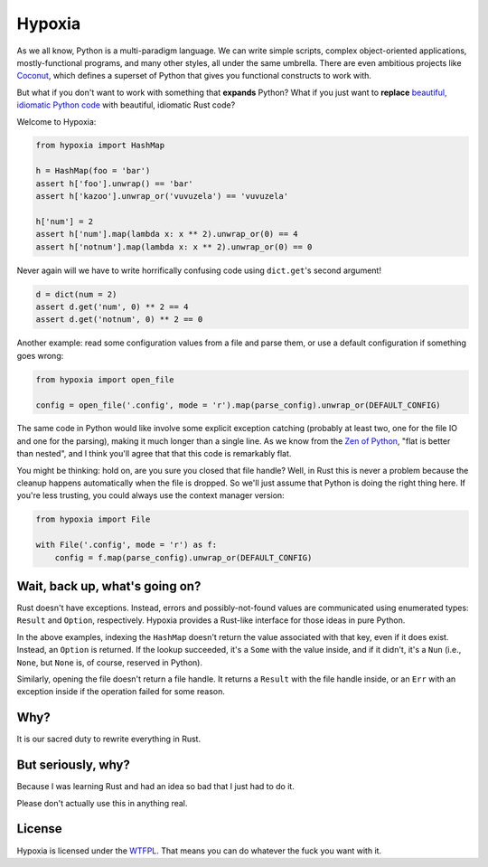 Hypoxia
=======

.. image:: https://travis-ci.org/JoshKarpel/hypoxia.svg?branch=master
    :target: https://travis-ci.org/JoshKarpel/hypoxia

.. image:: https://codecov.io/gh/JoshKarpel/hypoxia/branch/master/graph/badge.svg
    :target: https://codecov.io/gh/JoshKarpel/hypoxia

As we all know, Python is a multi-paradigm language.
We can write simple scripts, complex object-oriented applications, mostly-functional programs, and many other styles, all under the same umbrella.
There are even ambitious projects like `Coconut <http://coconut-lang.org/>`_, which defines a superset of Python that gives you functional constructs to work with.

But what if you don't want to work with something that **expands** Python?
What if you just want to **replace** `beautiful, idiomatic Python code <https://youtu.be/OSGv2VnC0go>`_ with beautiful, idiomatic Rust code?

Welcome to Hypoxia:

.. code-block:: python

    from hypoxia import HashMap

    h = HashMap(foo = 'bar')
    assert h['foo'].unwrap() == 'bar'
    assert h['kazoo'].unwrap_or('vuvuzela') == 'vuvuzela'

    h['num'] = 2
    assert h['num'].map(lambda x: x ** 2).unwrap_or(0) == 4
    assert h['notnum'].map(lambda x: x ** 2).unwrap_or(0) == 0


Never again will we have to write horrifically confusing code using ``dict.get``'s second argument!

.. code-block:: python

    d = dict(num = 2)
    assert d.get('num', 0) ** 2 == 4
    assert d.get('notnum', 0) ** 2 == 0


Another example: read some configuration values from a file and parse them, or use a default configuration if something goes wrong:

.. code-block:: python

    from hypoxia import open_file

    config = open_file('.config', mode = 'r').map(parse_config).unwrap_or(DEFAULT_CONFIG)

The same code in Python would like involve some explicit exception catching (probably at least two, one for the file IO and one for the parsing), making it much longer than a single line.
As we know from the `Zen of Python <https://www.python.org/dev/peps/pep-0020/>`_, "flat is better than nested", and I think you'll agree that that this code is remarkably flat.

You might be thinking: hold on, are you sure you closed that file handle?
Well, in Rust this is never a problem because the cleanup happens automatically when the file is dropped.
So we'll just assume that Python is doing the right thing here.
If you're less trusting, you could always use the context manager version:

.. code-block:: python

    from hypoxia import File

    with File('.config', mode = 'r') as f:
        config = f.map(parse_config).unwrap_or(DEFAULT_CONFIG)


Wait, back up, what's going on?
-------------------------------

Rust doesn't have exceptions.
Instead, errors and possibly-not-found values are communicated using enumerated types: ``Result`` and ``Option``, respectively.
Hypoxia provides a Rust-like interface for those ideas in pure Python.

In the above examples, indexing the ``HashMap`` doesn't return the value associated with that key, even if it does exist.
Instead, an ``Option`` is returned.
If the lookup succeeded, it's a ``Some`` with the value inside, and if it didn't, it's a ``Nun`` (i.e., ``None``, but ``None`` is, of course, reserved in Python).

Similarly, opening the file doesn't return a file handle.
It returns a ``Result`` with the file handle inside, or an ``Err`` with an exception inside if the operation failed for some reason.


Why?
----

It is our sacred duty to rewrite everything in Rust.


But seriously, why?
-------------------

Because I was learning Rust and had an idea so bad that I just had to do it.

Please don't actually use this in anything real.


License
-------

Hypoxia is licensed under the `WTFPL <http://www.wtfpl.net/>`_.
That means you can do whatever the fuck you want with it.

